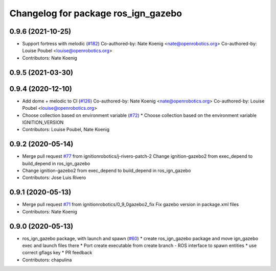 ^^^^^^^^^^^^^^^^^^^^^^^^^^^^^^^^^^^^
Changelog for package ros_ign_gazebo
^^^^^^^^^^^^^^^^^^^^^^^^^^^^^^^^^^^^

0.9.6 (2021-10-25)
------------------
* Support fortress with melodic (`#182 <https://github.com/ignitionrobotics/ros_ign/issues/182>`_)
  Co-authored-by: Nate Koenig <nate@openrobotics.org>
  Co-authored-by: Louise Poubel <louise@openrobotics.org>
* Contributors: Nate Koenig

0.9.5 (2021-03-30)
------------------

0.9.4 (2020-12-10)
------------------
* Add dome + melodic to CI (`#126 <https://github.com/ignitionrobotics/ros_ign/issues/126>`_)
  Co-authored-by: Nate Koenig <nate@openrobotics.org>
  Co-authored-by: Louise Poubel <louise@openrobotics.org>
* Choose collection based on environment variable (`#72 <https://github.com/ignitionrobotics/ros_ign/issues/72>`_)
  * Choose collection based on the environment variable IGNITION_VERSION
* Contributors: Louise Poubel, Nate Koenig

0.9.2 (2020-05-14)
------------------
* Merge pull request `#77 <https://github.com/osrf/ros_ign/issues/77>`_ from ignitionrobotics/j-rivero-patch-2
  Change ignition-gazebo2 from exec_depend to build_depend in ros_ign_gazebo
* Change ignition-gazebo2 from exec_depend to build_depend in ros_ign_gazebo
* Contributors: Jose Luis Rivero

0.9.1 (2020-05-13)
------------------
* Merge pull request `#71 <https://github.com/osrf/ros_ign/issues/71>`_ from ignitionrobotics/0_9_0gazebo2_fix
  Fix gazebo version in package.xml files
* Contributors: Nate Koenig

0.9.0 (2020-05-13)
------------------
* ros_ign_gazebo package, with launch and spawn (`#60 <https://github.com/ignitionrobotics/ros_ign/issues/60>`_)
  * create ros_ign_gazebo package and move ign_gazebo exec and launch files there
  * Port create executable from create branch - ROS interface to spawn entities
  * use correct gflags key
  * PR feedback
* Contributors: chapulina
